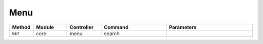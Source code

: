 Menu
~~~~

.. csv-table::
   :header: "Method", "Module", "Controller", "Command", "Parameters"
   :widths: 4, 15, 15, 30, 40

   "``GET``","core","menu","search",""
